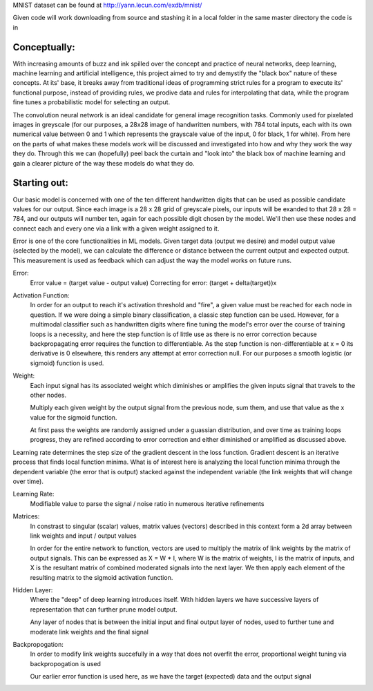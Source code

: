 MNIST dataset can be found at http://yann.lecun.com/exdb/mnist/

Given code will work downloading from source and stashing it in a local folder in the same
master directory the code is in


Conceptually:
=============
With increasing amounts of buzz and ink spilled over the concept and practice of neural networks,
deep learning, machine learning and artificial intelligence, this project aimed to try and demystify the "black box"
nature of these concepts. At its' base, it breaks away from traditional ideas of programming strict rules for a 
program to execute its' functional purpose, instead of providing rules, we prodive data and rules for interpolating
that data, while the program fine tunes a probabilistic model for selecting an output.


The convolution neural network is an ideal candidate for general image recognition tasks.
Commonly used for pixelated images in greyscale (for our purposes, a 28x28 image
of handwritten numbers, with 784 total inputs, each with its own numerical value between 0 and 1
which represents the grayscale value of the input, 0 for black, 1 for white). From here on the parts of 
what makes these models work will be discussed and investigated into how and why they work the way they do.
Through this we can (hopefully) peel back the curtain and "look into" the black box of machine learning and gain 
a clearer picture of the way these models do what they do.

Starting out:
=============
Our basic model is concerned with one of the ten different handwritten digits that can be used as possible candidate
values for our output. Since each image is a 28 x 28 grid of greyscale pixels, our inputs will be exanded to that
28 x 28 = 784, and our outputs will number ten, again for each possible digit chosen by the model. We'll then use 
these nodes and connect each and every one via a link with a given weight assigned to it. 

Error is one of the core functionalities in ML models. Given target data (output we desire) and model output value
(selected by the model), we can calculate the difference or distance between the current output and expected output. 
This measurement is used as feedback which can adjust the way the model works on future runs. 

Error:
    Error value = (target value - output value)
    Correcting for error: (target + delta(target))x

Activation Function:
    In order for an output to reach it's activation threshold and "fire", a given value must be reached for each node 
    in question. If we were doing a simple binary classification, a classic step function can be used. However, for a 
    multimodal classifier such as handwritten digits where fine tuning the model's error over the course of training
    loops is a necessity, and here the step function is of little use as there is no error correction because backpropagating
    error requires the function to differentiable. As the step function is non-differentiable at x = 0 its derivative is 0 elsewhere, 
    this renders any attempt at error correction null. For our purposes a smooth logistic (or sigmoid) function is used. 
    

Weight:
    Each input signal has its associated weight which diminishes or amplifies the given inputs signal that travels to the other nodes.

    Multiply each given weight by the output signal from the previous node, sum them, and use that value as the x value 
    for the sigmoid function.

    At first pass the weights are randomly assigned under a guassian distribution, and over time as training loops progress, they
    are refined according to error correction and either diminished or amplified as discussed above. 

Learning rate determines the step size of the gradient descent in the loss function. 
Gradient descent is an iterative process that finds local function minima. What is of interest here
is analyzing the local function minima through the dependent variable (the error that is output) stacked against
the independent variable (the link weights that will change over time).

Learning Rate:
    Modifiable value to parse the signal / noise ratio in numerous iterative refinements

Matrices:
    In constrast to singular (scalar) values, matrix values (vectors) described
    in this context form a 2d array between link weights and input / output values

    In order for the entire network to function, vectors are used to multiply the matrix of link weights by the
    matrix of output signals. This can be expressed as X = W * I, where W is the matrix of weights, I is the matrix
    of inputs, and X is the resultant matrix of combined moderated signals into the next layer. We then apply each
    element of the resulting matrix to the sigmoid activation function.

Hidden Layer:
    Where the "deep" of deep learning introduces itself. With hidden layers we have successive layers of representation 
    that can further prune model output.

    Any layer of nodes that is between the initial input and final output layer of nodes, used to further tune and moderate 
    link weights and the final signal

Backpropogation:
    In order to modify link weights succefully in a way that does not
    overfit the error, proportional weight tuning via backpropogation is used

    Our earlier error function is used here, as we have the target (expected) data
    and the output signal 
